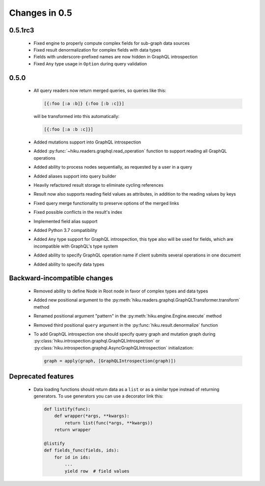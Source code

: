 Changes in 0.5
==============

0.5.1rc3
~~~~~~~~

  - Fixed engine to properly compute complex fields for sub-graph data sources
  - Fixed result denormalization for complex fields with data types
  - Fields with underscore-prefixed names are now hidden in GraphQL
    introspection
  - Fixed ``Any`` type usage in ``Option`` during query validation

0.5.0
~~~~~

  - All query readers now return merged queries, so queries like this:

    .. code-block:: clojure

        [{:foo [:a :b]} {:foo [:b :c]}]

    will be transformed into this automatically:

    .. code-block:: clojure

        [{:foo [:a :b :c]}]

  - Added mutations support into GraphQL introspection
  - Added :py:func:`~hiku.readers.graphql.read_operation` function to support
    reading all GraphQL operations
  - Added ability to process nodes sequentially, as requested by a user
    in a query
  - Added aliases support into query builder
  - Heavily refactored result storage to eliminate cycling references
  - Result now also supports reading field values as attributes, in addition
    to the reading values by keys
  - Fixed query merge functionality to preserve options of the merged links
  - Fixed possible conflicts in the result's index
  - Implemented field alias support
  - Added Python 3.7 compatibility
  - Added ``Any`` type support for GraphQL introspection, this type also will
    be used for fields, which are incompatible with GraphQL's type system
  - Added ability to specify GraphQL operation name if client submits several
    operations in one document
  - Added ability to specify data types

Backward-incompatible changes
~~~~~~~~~~~~~~~~~~~~~~~~~~~~~

  - Removed ability to define Node in Root node in favor of complex types and
    data types
  - Added new positional argument to the
    :py:meth:`hiku.readers.graphql.GraphQLTransformer.transform` method
  - Renamed positional argument "pattern" in the
    :py:meth:`hiku.engine.Engine.execute` method
  - Removed third positional ``query`` argument in the
    :py:func:`hiku.result.denormalize` function
  - To add GraphQL introspection one should specify query graph and mutation
    graph during :py:class:`hiku.introspection.graphql.GraphQLIntrospection`
    or :py:class:`hiku.introspection.graphql.AsyncGraphQLIntrospection`
    initialization:

    .. code-block:: python

        graph = apply(graph, [GraphQLIntrospection(graph)])

Deprecated features
~~~~~~~~~~~~~~~~~~~

  - Data loading functions should return data as a ``list`` or as a similar
    type instead of returning generators. To use generators you can use a
    decorator link this:

    .. code-block:: python

        def listify(func):
            def wrapper(*args, **kwargs):
                return list(func(*args, **kwargs))
            return wrapper

        @listify
        def fields_func(fields, ids):
            for id in ids:
                ...
                yield row  # field values
